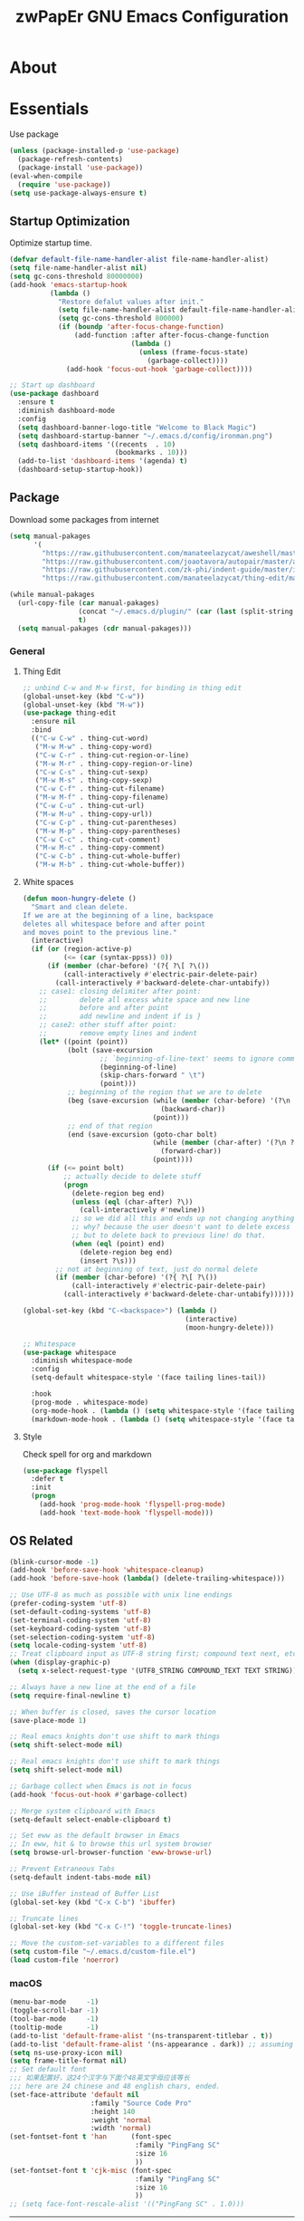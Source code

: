 #+TITLE: zwPapEr GNU Emacs Configuration

* About


* Essentials
  Use package

  #+begin_src emacs-lisp
    (unless (package-installed-p 'use-package)
      (package-refresh-contents)
      (package-install 'use-package))
    (eval-when-compile
      (require 'use-package))
    (setq use-package-always-ensure t)
  #+end_src


** Startup Optimization
   Optimize startup time.
   #+BEGIN_SRC emacs-lisp
     (defvar default-file-name-handler-alist file-name-handler-alist)
     (setq file-name-handler-alist nil)
     (setq gc-cons-threshold 80000000)
     (add-hook 'emacs-startup-hook
               (lambda ()
                 "Restore defalut values after init."
                 (setq file-name-handler-alist default-file-name-handler-alist)
                 (setq gc-cons-threshold 800000)
                 (if (boundp 'after-focus-change-function)
                     (add-function :after after-focus-change-function
                                   (lambda ()
                                     (unless (frame-focus-state)
                                       (garbage-collect))))
                   (add-hook 'focus-out-hook 'garbage-collect))))

     ;; Start up dashboard
     (use-package dashboard
       :ensure t
       :diminish dashboard-mode
       :config
       (setq dashboard-banner-logo-title "Welcome to Black Magic")
       (setq dashboard-startup-banner "~/.emacs.d/config/ironman.png")
       (setq dashboard-items '((recents  . 10)
                               (bookmarks . 10)))
       (add-to-list 'dashboard-items '(agenda) t)
       (dashboard-setup-startup-hook))
   #+END_SRC
** Package
   Download some packages from internet
   #+begin_src emacs-lisp
     (setq manual-pakages
           '(
             "https://raw.githubusercontent.com/manateelazycat/aweshell/master/aweshell.el"
             "https://raw.githubusercontent.com/joaotavora/autopair/master/autopair.el"
             "https://raw.githubusercontent.com/zk-phi/indent-guide/master/indent-guide.el"
             "https://raw.githubusercontent.com/manateelazycat/thing-edit/master/thing-edit.el"))

     (while manual-pakages
       (url-copy-file (car manual-pakages)
                      (concat "~/.emacs.d/plugin/" (car (last (split-string (car manual-pakages) "/"))))
                      t)
       (setq manual-pakages (cdr manual-pakages)))
   #+end_src

*** General

**** Thing Edit
     #+begin_src emacs-lisp
       ;; unbind C-w and M-w first, for binding in thing edit
       (global-unset-key (kbd "C-w"))
       (global-unset-key (kbd "M-w"))
       (use-package thing-edit
         :ensure nil
         :bind
         (("C-w C-w" . thing-cut-word)
          ("M-w M-w" . thing-copy-word)
          ("C-w C-r" . thing-cut-region-or-line)
          ("M-w M-r" . thing-copy-region-or-line)
          ("C-w C-s" . thing-cut-sexp)
          ("M-w M-s" . thing-copy-sexp)
          ("C-w C-f" . thing-cut-filename)
          ("M-w M-f" . thing-copy-filename)
          ("C-w C-u" . thing-cut-url)
          ("M-w M-u" . thing-copy-url))
          ("C-w C-p" . thing-cut-parentheses)
          ("M-w M-p" . thing-copy-parentheses)
          ("C-w C-c" . thing-cut-comment)
          ("M-w M-c" . thing-copy-comment)
          ("C-w C-b" . thing-cut-whole-buffer)
          ("M-w M-b" . thing-cut-whole-buffer))
     #+end_src
**** White spaces
#+begin_src emacs-lisp
  (defun moon-hungry-delete ()
    "Smart and clean delete.
  If we are at the beginning of a line, backspace
  deletes all whitespace before and after point
  and moves point to the previous line."
    (interactive)
    (if (or (region-active-p)
            (<= (car (syntax-ppss)) 0))
        (if (member (char-before) '(?{ ?\[ ?\())
            (call-interactively #'electric-pair-delete-pair)
          (call-interactively #'backward-delete-char-untabify))
      ;; case1: closing delimiter after point:
      ;;        delete all excess white space and new line
      ;;        before and after point
      ;;        add newline and indent if is }
      ;; case2: other stuff after point:
      ;;        remove empty lines and indent
      (let* ((point (point))
             (bolt (save-excursion
                     ;; `beginning-of-line-text' seems to ignore comment for some reason,
                     (beginning-of-line)
                     (skip-chars-forward " \t")
                     (point)))
             ;; beginning of the region that we are to delete
             (beg (save-excursion (while (member (char-before) '(?\n ?\s ?\t))
                                    (backward-char))
                                  (point)))
             ;; end of that region
             (end (save-excursion (goto-char bolt)
                                  (while (member (char-after) '(?\n ?\s ?\t))
                                    (forward-char))
                                  (point))))
        (if (<= point bolt)
            ;; actually decide to delete stuff
            (progn
              (delete-region beg end)
              (unless (eql (char-after) ?\))
                (call-interactively #'newline))
              ;; so we did all this and ends up not changing anything
              ;; why? because the user doesn't want to delete excess white space,
              ;; but to delete back to previous line! do that.
              (when (eql (point) end)
                (delete-region beg end)
                (insert ?\s)))
          ;; not at beginning of text, just do normal delete
          (if (member (char-before) '(?{ ?\[ ?\())
              (call-interactively #'electric-pair-delete-pair)
            (call-interactively #'backward-delete-char-untabify))))))

  (global-set-key (kbd "C-<backspace>") (lambda ()
                                          (interactive)
                                          (moon-hungry-delete)))

  ;; Whitespace
  (use-package whitespace
    :diminish whitespace-mode
    :config
    (setq-default whitespace-style '(face tailing lines-tail))

    :hook
    (prog-mode . whitespace-mode)
    (org-mode-hook . (lambda () (setq whitespace-style '(face tailing))))
    (markdown-mode-hook . (lambda () (setq whitespace-style '(face tailing)))))
#+end_src
**** Style

     Check spell for org and markdown

     #+BEGIN_SRC emacs-lisp
       (use-package flyspell
         :defer t
         :init
         (progn
           (add-hook 'prog-mode-hook 'flyspell-prog-mode)
           (add-hook 'text-mode-hook 'flyspell-mode)))
     #+END_SRC

** OS Related
    #+begin_src emacs-lisp
      (blink-cursor-mode -1)
      (add-hook 'before-save-hook 'whitespace-cleanup)
      (add-hook 'before-save-hook (lambda() (delete-trailing-whitespace)))

      ;; Use UTF-8 as much as possible with unix line endings
      (prefer-coding-system 'utf-8)
      (set-default-coding-systems 'utf-8)
      (set-terminal-coding-system 'utf-8)
      (set-keyboard-coding-system 'utf-8)
      (set-selection-coding-system 'utf-8)
      (setq locale-coding-system 'utf-8)
      ;; Treat clipboard input as UTF-8 string first; compound text next, etc.
      (when (display-graphic-p)
        (setq x-select-request-type '(UTF8_STRING COMPOUND_TEXT TEXT STRING)))

      ;; Always have a new line at the end of a file
      (setq require-final-newline t)

      ;; When buffer is closed, saves the cursor location
      (save-place-mode 1)

      ;; Real emacs knights don't use shift to mark things
      (setq shift-select-mode nil)

      ;; Real emacs knights don't use shift to mark things
      (setq shift-select-mode nil)

      ;; Garbage collect when Emacs is not in focus
      (add-hook 'focus-out-hook #'garbage-collect)

      ;; Merge system clipboard with Emacs
      (setq-default select-enable-clipboard t)

      ;; Set eww as the default browser in Emacs
      ;; In eww, hit & to browse this url system browser
      (setq browse-url-browser-function 'eww-browse-url)

      ;; Prevent Extraneous Tabs
      (setq-default indent-tabs-mode nil)

      ;; Use iBuffer instead of Buffer List
      (global-set-key (kbd "C-x C-b") 'ibuffer)

      ;; Truncate lines
      (global-set-key (kbd "C-x C-!") 'toggle-truncate-lines)

      ;; Move the custom-set-variables to a different files
      (setq custom-file "~/.emacs.d/custom-file.el")
      (load custom-file 'noerror)
    #+end_src

*** macOS
#+begin_src emacs-lisp
(menu-bar-mode     -1)
(toggle-scroll-bar -1)
(tool-bar-mode     -1)
(tooltip-mode      -1)
(add-to-list 'default-frame-alist '(ns-transparent-titlebar . t))
(add-to-list 'default-frame-alist '(ns-appearance . dark)) ;; assuming you are using a dark theme
(setq ns-use-proxy-icon nil)
(setq frame-title-format nil)
;; Set default font
;;; 如果配置好，这24个汉字与下面个48英文字母应该等长
;;; here are 24 chinese and 48 english chars, ended.
(set-face-attribute 'default nil
                    :family "Source Code Pro"
                    :height 140
                    :weight 'normal
                    :width 'normal)
(set-fontset-font t 'han      (font-spec
                               :family "PingFang SC"
                               :size 16
                               ))
(set-fontset-font t 'cjk-misc (font-spec
                               :family "PingFang SC"
                               :size 16
                               ))
;; (setq face-font-rescale-alist '(("PingFang SC" . 1.0)))
#+end_src

-----
** TBD

#+begin_src emacs-lisp
  ;;; Treemacs
  (use-package treemacs
    :ensure t
    :defer t
    :init
    (with-eval-after-load 'winum
      (define-key winum-keymap (kbd "M-0") #'treemacs-select-window))
    :config
    (treemacs-resize-icons 44)
    (treemacs-follow-mode t)
    (treemacs-filewatch-mode t)
    (treemacs-fringe-indicator-mode t)
    (pcase (cons (not (null (executable-find "git")))
                 (not (null (executable-find "python3"))))
      (`(t . t)
       (treemacs-git-mode 'deferred))
      (`(t . _)
       (treemacs-git-mode 'simple)))
    :bind
    (:map global-map
          ("M-0"       . treemacs-select-window)
          ("C-x t 1"   . treemacs-delete-other-windows)
          ("C-x t t"   . treemacs)
          ("C-x t B"   . treemacs-bookmark)
          ("C-x t C-t" . treemacs-find-file)
          ("C-x t M-t" . treemacs-find-tag)))

  (use-package treemacs-evil
    :after treemacs evil
    :ensure t)

  (use-package treemacs-projectile
    :after treemacs projectile
    :ensure t)

  (use-package treemacs-icons-dired
    :after treemacs dired
    :ensure t
    :config (treemacs-icons-dired-mode))

  ;;; Funny Skin
  (use-package emojify
    :config
    (add-hook 'org-mode-hook #'emojify-mode))
  (use-package all-the-icons)
  (use-package doom-modeline
    :config
    :hook
    (after-init . doom-modeline-init))
  (use-package nyan-mode
    :hook
    (after-init . nyan-mode))
  (use-package doom-themes
    :config
    ;; Global settings (defaults)
    (setq doom-themes-enable-bold t    ; if nil, bold is universally disabled
          doom-themes-enable-italic t) ; if nil, italics is universally disabled

    ;; Load the theme (doom-one, doom-molokai, etc); keep in mind that each theme
    ;; may have their own settings.
    (load-theme 'doom-one t)
                                          ; (doom-themes-treemacs-config)
    ;; Corrects (and improves) org-mode's native fontification.
    (doom-themes-org-config))

  ;;; Bookmarks
  (setq bookmark-save-flag 1) ; everytime bookmark is changed, automatically save it
  (use-package recentf
    :init
    (recentf-mode 1)
    :config
    (setq-default recent-save-file "~/.emacs.d/recentf")
    (setq recentf-max-menu-items 100))


  ;;; Vars
  (setq-default indent-tabs-mode nil)
  (setq-default tab-width 4)
  (add-to-list 'exec-path "/usr/local/bin")
  (add-to-list 'load-path "~/.emacs.d/plugin")
  (add-to-list 'load-path "~/fp")
  (add-to-list 'load-path "~/.emacs.d/config")

  (require 'autopair)
  (autopair-global-mode) ;; enable autopair in all buffers
  (show-paren-mode 1)

  (use-package epa-file
    :ensure nil
    :config
    (epa-file-enable)
    (setq epa-pinentry-mode 'loopback))

  ;; Global Settings:
  ;;; Key bindings
  (global-set-key (kbd "M-m") 'goto-line)
  ;; scroll one line only when past the bottom of screen
  (setq scroll-conservatively 1)
  (global-set-key (kbd "M-n") 'scroll-up-line)
  (global-set-key (kbd "M-p") 'scroll-down-line)

  (global-set-key (kbd "C-x C-b") 'ibuffer)
  (setq ibuffer-saved-filter-groups
        '(("home"
           ("emacs-config" (or (filename . ".emacs.d")
                               (filename . "emacs-config")))
           ("eshells" (or (name . "\.esh")
                          (name . "*eshell*")))
           ("Org" (or (mode . org-mode)
                      (filename . "OrgMode")))
           ("Golang Dev" (or (mode . go-mode)))
           ("Magit" (name . "\*magit"))
           ("Help" (or (name . "\*Help\*")
                       (name . "\*Apropos\*")
                       (name . "\*info\*"))))))
  (add-hook 'ibuffer-mode-hook
            '(lambda ()
               (ibuffer-switch-to-saved-filter-groups "home")))
  (setq ibuffer-expert t)
  (setq ibuffer-show-empty-filter-groups nil)

  ;; (require 'tramp)
  ;; (add-to-list 'tramp-remote-path 'tramp-own-remote-path)

  ;; multiple cursors
  (global-set-key (kbd "C-c C-l") 'mc/edit-lines)
  (global-set-key (kbd "C-c C-n") 'mc/mark-next-like-this)
  (global-set-key (kbd "C-c C-p") 'mc/mark-previous-like-this)
  (global-set-key (kbd "C-c C-a") 'mc/mark-all-like-this)

  ;; Move backup file to dot folder
  ;;; Don't clutter up directories with files~
  (setq backup-directory-alist
        `((".*" . ,temporary-file-directory)))

  ;;; Don't clutter with #files either
  (setq auto-save-file-name-transforms
        `((".*" ,temporary-file-directory t)))


  ;; Ace-window
  (global-set-key (kbd "C-M-o") 'ace-window)     ; Ace-window
  (setq aw-keys '(?a ?s ?d ?f ?q ?w ?e ?r))
  ;; avy
  (global-set-key (kbd "C-M-]") 'avy-goto-char)
  (global-set-key (kbd "C-M-[") 'avy-goto-char-2)

  ;; color-rg
  (use-package color-rg
    :ensure nil
    :bind
    (("M-s M-s" . color-rg-search-project))
    )
  ;; aweshell
  (use-package aweshell
    :ensure nil
    :init
    (use-package eshell-up)
    (use-package eshell-z)
    (use-package eshell-did-you-mean)
    (use-package eshell-prompt-extras))

  ;;; Global

  (setq inhibit-compacting-font-caches t)
  (setq neo-theme (if (display-graphic-p) 'icons 'arrow))

  (use-package exec-path-from-shell
    :config
    (exec-path-from-shell-initialize)
    (exec-path-from-shell-copy-env "PATH")
    (exec-path-from-shell-copy-env "GOPATH")
    (exec-path-from-shell-copy-env "GOROOT"))

  ;; Pyim
  (use-package pyim
    :config
    ;; 五笔用户使用 wbdict 词库
    (use-package pyim-wbdict
      :config (pyim-wbdict-v98-enable))

    (setq default-input-method "pyim")
    (setq pyim-default-scheme 'wubi)

    ;; 设置 pyim 探针设置，这是 pyim 高级功能设置，可以实现 *无痛* 中英文切换 :-)
    ;; 我自己使用的中英文动态切换规则是：
    ;; 1. 光标只有在注释里面时，才可以输入中文。
    ;; 2. 光标前是汉字字符时，才能输入中文。
    ;; 3. 使用 M-j 快捷键，强制将光标前的拼音字符串转换为中文。
    (setq-default pyim-english-input-switch-functions
                  '(pyim-probe-dynamic-english
                    pyim-probe-isearch-mode
                    pyim-probe-program-mode
                    pyim-probe-org-structure-template))

    (setq-default pyim-punctuation-half-width-functions
                  '(pyim-probe-punctuation-line-beginning
                    pyim-probe-punctuation-after-punctuation))

    ;; 开启拼音搜索功能
    (pyim-isearch-mode 1)

    ;; 使用 pupup-el 来绘制选词框
    (setq pyim-page-tooltip 'popup)

    ;; 选词框显示5个候选词
    (setq pyim-page-length 5)

    ;; 让 Emacs 启动时自动加载 pyim 词库
    (add-hook 'emacs-startup-hook
              #'(lambda () (pyim-restart-1 t)))
    :bind
    (("M-j" . pyim-convert-code-at-point) ;与 pyim-probe-dynamic-english 配合
     ("C-;" . pyim-delete-word-from-personal-buffer)))
  (global-set-key (kbd "C-\\") 'toggle-input-method)

  ;; Helm TODO
  (use-package helm)
  (use-package helm-projectile)
  (require 'helm-config)
  (helm-mode 1)
  (helm-autoresize-mode 1)

  (global-set-key (kbd "M-x") 'helm-M-x)
  (global-set-key (kbd "M-y") 'helm-show-kill-ring)
  (global-set-key (kbd "C-c h") 'helm-command-prefix)
  (global-set-key (kbd "C-x b") 'helm-mini)
  (global-set-key (kbd "C-x C-f") 'helm-find-files)
  (global-set-key (kbd "C-s") 'helm-occur)
  (global-set-key (kbd "C-h SPC") 'helm-all-mark-rings)
  (define-key helm-map (kbd "<tab>") 'helm-execute-persistent-action)
  (define-key helm-map (kbd "C-i") 'helm-execute-persistent-action)

  (when (executable-find "ack-grep")
    (setq helm-grep-default-command "ack-grep -Hn --no-group --no-color %e %p %f"
                  helm-grep-default-recurse-command "ack-grep -H --no-group --no-color %e %p %f"))

  (setq helm-split-window-in-side-p           t
        helm-move-to-line-cycle-in-source     t
        helm-ff-search-library-in-sexp        t
        helm-M-x-fuzzy-match                  t   ; 模糊搜索
        helm-buffers-fuzzy-matching           t
        helm-locate-fuzzy-match               t
        helm-recentf-fuzzy-match              t
        helm-scroll-amount                    8
        helm-ff-file-name-history-use-recentf t)

  (projectile-mode)
  (helm-projectile-on)

  ;; magit
  (use-package magit
    :config
    (global-set-key (kbd "C-x g") 'magit-status)
    (global-set-key (kbd "C-x M-g") 'magit-dispatch-popup))

    ;;; sr speedbar
                                          ;(require 'sr-speedbar)
                                          ;(setq sr-speedbar-right-side nil)
                                          ;(setq sr-speedbar-width-console 20)
                                          ;(setq sr-speedbar-default-width 20)
                                          ;(setq sr-speedbar-max-width 20)
                                          ;(sr-speedbar-width-console 10)
                                          ; (sr-speedbar-max-width 10)
                                          ;(global-set-key (kbd "C-c l") 'sr-speedbar-toggle)


  ;; Indent Guide
  (add-to-list 'load-path "~/.emacs.d/plugin/indent-guide")
  (require 'indent-guide)
  (indent-guide-global-mode)
  (setq indent-guide-char "|")
  (setq indent-guide-recursive t)

  ;; Show line numbers
  (add-hook 'find-file-hooks (lambda()(display-line-numbers-mode 1)))

  ;; gnu global
  (add-to-list 'load-path "~/.emacs.d/plugin/ggtags")
  (add-hook 'c-mode-common-hook
            (lambda ()
              (when (derived-mode-p 'c-mode 'c++-mode)
                (ggtags-mode 1))))

  (defun gtags-root-dir ()
    "Returns GTAGS root directory or nil if doesn't exist."
    (with-temp-buffer
      (if (zerop (call-process "global" nil t nil "-pr"))
          (buffer-substring (point-min) (1- (point-max)))
        nil)))
  (defun gtags-update ()
    "Make GTAGS incremental update"
    (call-process "global" nil nil nil "-u"))
  (defun gtags-update-hook ()
    (when (gtags-root-dir)
      (gtags-update)))
  (add-hook 'after-save-hook #'gtags-update-hook)

  ;;; local package
  (use-package init-org
    :ensure nil)
  (use-package init-languages
    :ensure nil)

  (load "server")
  (unless (server-running-p) (server-start))

  ;;(use-package yequake)
  ;;  :custom
  ;;  (yequake-frames
  ;;   '(("org-capture"
  ;;      (buffer-fns . (yequake-org-capture))
  ;;      (width . 0.75)
  ;;      (height . 0.5)
  ;;      (alpha . 0.95)
  ;;      (frame-parameters . ((undecorated . t)
  ;;                           (skip-taskbar . t)
  ;;                           (sticky . t))))))

                                          ; (setq org-latex-compiler "xelatex")
                                          ; (setq org-latex-pdf-process '("latexmk -xelatex -quiet -shell-escape -f %f"))
                                          ; (setq-default TeX-engine 'xetex)
                                          ; (setq-default TeX-PDF-mode t)
#+end_src

* Credits
This Emacs configuration was influenced and inspired by the following configurations.
- [[https://github.com/MatthewZMD/.emacs.d][MT’s GNU Emacs Configuration]]
